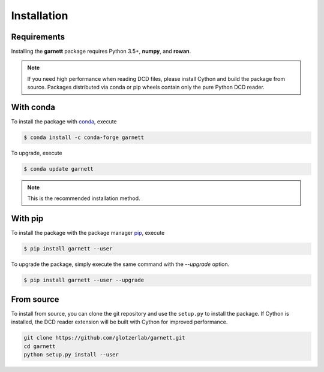 Installation
============

Requirements
------------

Installing the **garnett** package requires Python 3.5+, **numpy**, and **rowan**.

.. note::

    If you need high performance when reading DCD files, please install Cython and build the package from source.
    Packages distributed via conda or pip wheels contain only the pure Python DCD reader.

With conda
----------

To install the package with conda_, execute

.. code:: bash

    $ conda install -c conda-forge garnett

To upgrade, execute

.. code:: bash

    $ conda update garnett

.. _conda: https://conda.io/

.. note::

    This is the recommended installation method.

With pip
--------

To install the package with the package manager pip_, execute

.. _pip: https://docs.python.org/3/installing/index.html

.. code:: bash

    $ pip install garnett --user

To upgrade the package, simply execute the same command with the `--upgrade` option.

.. code:: bash

    $ pip install garnett --user --upgrade

From source
-----------

To install from source, you can clone the git repository and use the ``setup.py`` to install the package.
If Cython is installed, the DCD reader extension will be built with Cython for improved performance.

.. code:: bash

  git clone https://github.com/glotzerlab/garnett.git
  cd garnett
  python setup.py install --user
